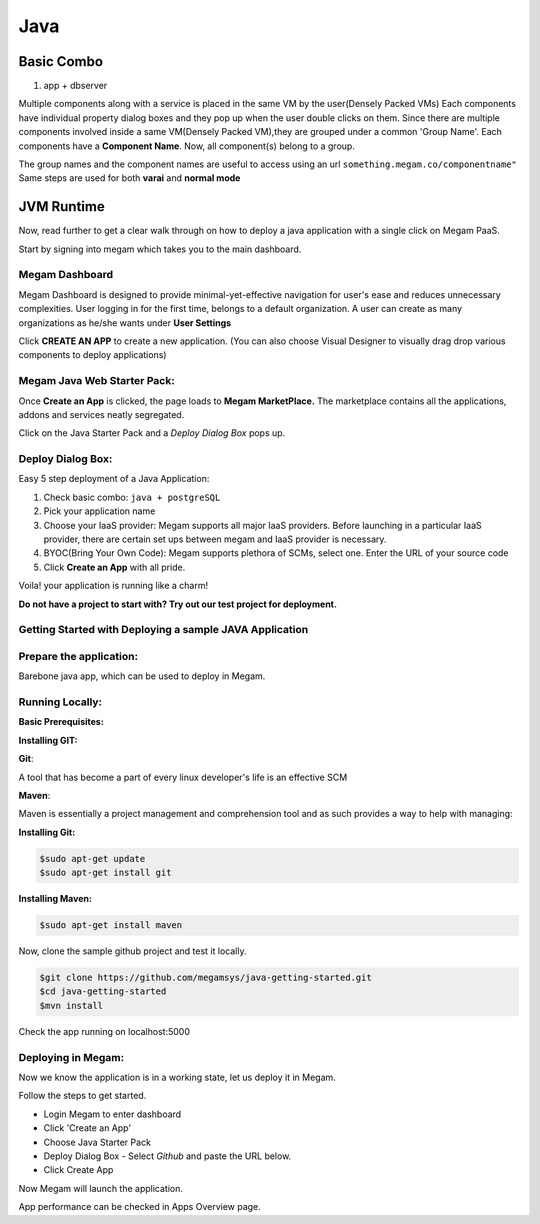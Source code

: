 .. _javaapp:

#####################
Java
#####################






Basic Combo
===========

1. app + dbserver

Multiple components along with a service is placed in the same VM by the user(Densely Packed VMs)
Each components have individual property dialog boxes and they pop up when the user double clicks on them.
Since there are multiple components involved inside a same VM(Densely Packed VM),they are grouped under a common 'Group Name'.
Each components have a **Component Name**.
Now, all component(s) belong to a group.

The group names and the component names are useful to access using an url ``something.megam.co/componentname"``
Same steps are used for both **varai** and **normal mode**

|megam basiccombo javaapp|



**JVM Runtime**
===============



Now, read further to get a clear walk through on how to deploy a java application with a single click on Megam PaaS.

Start by signing into megam which takes you to the main dashboard.

Megam Dashboard
---------------

Megam Dashboard is designed to provide minimal-yet-effective navigation for user's ease and reduces
unnecessary complexities.
User logging in for the first time, belongs to a default organization.
A user can create as many organizations as he/she wants under **User Settings**

Click **CREATE AN APP** to create a new application.
(You can also choose Visual Designer to visually drag drop various components to deploy applications)


**Megam Java Web Starter Pack:**
--------------------------------


Once **Create an App** is clicked, the page loads to **Megam MarketPlace.**
The marketplace contains all the applications, addons and services neatly segregated.

Click on the Java Starter Pack and a *Deploy Dialog Box* pops up.

Deploy Dialog Box:
------------------
Easy 5 step deployment of a Java Application:

1. Check basic combo: ``java + postgreSQL``

2. Pick your application name

3. Choose your IaaS provider:
   Megam supports all major IaaS providers. Before launching in a particular IaaS provider,
   there are certain set ups between megam and IaaS provider is necessary.
4. BYOC(Bring Your Own Code):
   Megam supports plethora of SCMs, select one.
   Enter the URL of your source code

5. Click **Create an App** with all pride.

Voila! your application is running like a charm!



**Do not have a project to start with? Try out our test project for deployment.**



**Getting Started with Deploying a sample JAVA Application**
-----------------------------------------------------------



Prepare the application:
------------------------


Barebone java app, which can be used to deploy in Megam.


Running Locally:
----------------


**Basic Prerequisites:**

**Installing GIT:**

**Git**:

A tool that has become a part of every linux developer's life is an effective
SCM


**Maven**:

Maven is essentially a project management and comprehension tool and as such provides a way to help with managing:


**Installing Git:**

.. code::

    $sudo apt-get update
    $sudo apt-get install git


**Installing Maven:**

.. code::

     $sudo apt-get install maven

Now, clone the sample github project and test it locally.

.. code::

      $git clone https://github.com/megamsys/java-getting-started.git
      $cd java-getting-started
      $mvn install


Check the app running on localhost:5000



**Deploying in Megam:**
-----------------------

Now we know the application is in a working state, let us deploy it in Megam.

Follow the steps to get started.

* Login Megam to enter dashboard
* Click 'Create an App'
* Choose Java Starter Pack
* Deploy Dialog Box - Select *Github* and paste the URL below.
* Click Create App

Now Megam will launch the application.

App performance can be checked in Apps Overview page.




.. |megam basiccombo javaapp| image:: /images/megam_basiccombo_java.png
